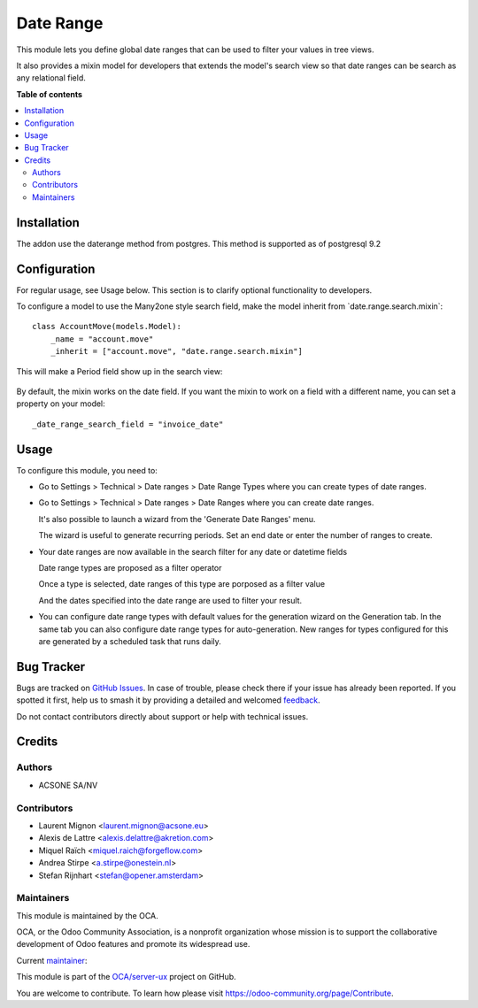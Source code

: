 ==========
Date Range
==========

.. 
   !!!!!!!!!!!!!!!!!!!!!!!!!!!!!!!!!!!!!!!!!!!!!!!!!!!!
   !! This file is generated by oca-gen-addon-readme !!
   !! changes will be overwritten.                   !!
   !!!!!!!!!!!!!!!!!!!!!!!!!!!!!!!!!!!!!!!!!!!!!!!!!!!!
   !! source digest: sha256:7ac329a54e4115f5c8dbd5632b367441f95e916f546be892a7424d5c0e75bd90
   !!!!!!!!!!!!!!!!!!!!!!!!!!!!!!!!!!!!!!!!!!!!!!!!!!!!

.. |badge1| image:: https://img.shields.io/badge/maturity-Mature-brightgreen.png
    :target: https://odoo-community.org/page/development-status
    :alt: Mature
.. |badge2| image:: https://img.shields.io/badge/licence-LGPL--3-blue.png
    :target: http://www.gnu.org/licenses/lgpl-3.0-standalone.html
    :alt: License: LGPL-3
.. |badge3| image:: https://img.shields.io/badge/github-OCA%2Fserver--ux-lightgray.png?logo=github
    :target: https://github.com/OCA/server-ux/tree/17.0/date_range
    :alt: OCA/server-ux
.. |badge4| image:: https://img.shields.io/badge/weblate-Translate%20me-F47D42.png
    :target: https://translation.odoo-community.org/projects/server-ux-17-0/server-ux-17-0-date_range
    :alt: Translate me on Weblate
.. |badge5| image:: https://img.shields.io/badge/runboat-Try%20me-875A7B.png
    :target: https://runboat.odoo-community.org/builds?repo=OCA/server-ux&target_branch=17.0
    :alt: Try me on Runboat

|badge1| |badge2| |badge3| |badge4| |badge5|

This module lets you define global date ranges that can be used to
filter your values in tree views.

It also provides a mixin model for developers that extends the model's
search view so that date ranges can be search as any relational field.

**Table of contents**

.. contents::
   :local:

Installation
============

The addon use the daterange method from postgres. This method is
supported as of postgresql 9.2

Configuration
=============

For regular usage, see Usage below. This section is to clarify optional
functionality to developers.

To configure a model to use the Many2one style search field, make the
model inherit from \`date.range.search.mixin\`:

::

   class AccountMove(models.Model):
       _name = "account.move"
       _inherit = ["account.move", "date.range.search.mixin"]

This will make a Period field show up in the search view:

   |image1|

By default, the mixin works on the date field. If you want the mixin to
work on a field with a different name, you can set a property on your
model:

::

   _date_range_search_field = "invoice_date"

.. |image1| image:: https://raw.githubusercontent.com/OCA/server-tools/12.0/date_range/static/description/date_range_many2one_search_field.png

Usage
=====

To configure this module, you need to:

-  Go to Settings > Technical > Date ranges > Date Range Types where you
   can create types of date ranges.

   |image1|

-  Go to Settings > Technical > Date ranges > Date Ranges where you can
   create date ranges.

   |image2|

   It's also possible to launch a wizard from the 'Generate Date Ranges'
   menu.

   |image3|

   The wizard is useful to generate recurring periods. Set an end date
   or enter the number of ranges to create.

   |image4|

-  Your date ranges are now available in the search filter for any date
   or datetime fields

   Date range types are proposed as a filter operator

   |image5|

   Once a type is selected, date ranges of this type are porposed as a
   filter value

   |image6|

   And the dates specified into the date range are used to filter your
   result.

   |image7|

-  You can configure date range types with default values for the
   generation wizard on the Generation tab. In the same tab you can also
   configure date range types for auto-generation. New ranges for types
   configured for this are generated by a scheduled task that runs
   daily.

   |image8|

.. |image1| image:: https://raw.githubusercontent.com/OCA/server-tools/14.0/date_range/static/description/date_range_type_create.png
.. |image2| image:: https://raw.githubusercontent.com/OCA/server-tools/14.0/date_range/static/description/date_range_create.png
.. |image3| image:: https://raw.githubusercontent.com/OCA/server-tools/14.0/date_range/static/description/date_range_wizard.png
.. |image4| image:: https://raw.githubusercontent.com/OCA/server-tools/14.0/date_range/static/description/date_range_wizard_result.png
.. |image5| image:: https://raw.githubusercontent.com/OCA/server-tools/14.0/date_range/static/description/date_range_type_as_filter.png
.. |image6| image:: https://raw.githubusercontent.com/OCA/server-tools/14.0/date_range/static/description/date_range_as_filter.png
.. |image7| image:: https://raw.githubusercontent.com/OCA/server-tools/14.0/date_range/static/description/date_range_as_filter_result.png
.. |image8| image:: https://raw.githubusercontent.com/OCA/server-tools/14.0/date_range/static/description/date_range_type_autogeneration.png

Bug Tracker
===========

Bugs are tracked on `GitHub Issues <https://github.com/OCA/server-ux/issues>`_.
In case of trouble, please check there if your issue has already been reported.
If you spotted it first, help us to smash it by providing a detailed and welcomed
`feedback <https://github.com/OCA/server-ux/issues/new?body=module:%20date_range%0Aversion:%2017.0%0A%0A**Steps%20to%20reproduce**%0A-%20...%0A%0A**Current%20behavior**%0A%0A**Expected%20behavior**>`_.

Do not contact contributors directly about support or help with technical issues.

Credits
=======

Authors
-------

* ACSONE SA/NV

Contributors
------------

-  Laurent Mignon <laurent.mignon@acsone.eu>
-  Alexis de Lattre <alexis.delattre@akretion.com>
-  Miquel Raïch <miquel.raich@forgeflow.com>
-  Andrea Stirpe <a.stirpe@onestein.nl>
-  Stefan Rijnhart <stefan@opener.amsterdam>

Maintainers
-----------

This module is maintained by the OCA.

.. image:: https://odoo-community.org/logo.png
   :alt: Odoo Community Association
   :target: https://odoo-community.org

OCA, or the Odoo Community Association, is a nonprofit organization whose
mission is to support the collaborative development of Odoo features and
promote its widespread use.

.. |maintainer-lmignon| image:: https://github.com/lmignon.png?size=40px
    :target: https://github.com/lmignon
    :alt: lmignon

Current `maintainer <https://odoo-community.org/page/maintainer-role>`__:

|maintainer-lmignon| 

This module is part of the `OCA/server-ux <https://github.com/OCA/server-ux/tree/17.0/date_range>`_ project on GitHub.

You are welcome to contribute. To learn how please visit https://odoo-community.org/page/Contribute.
